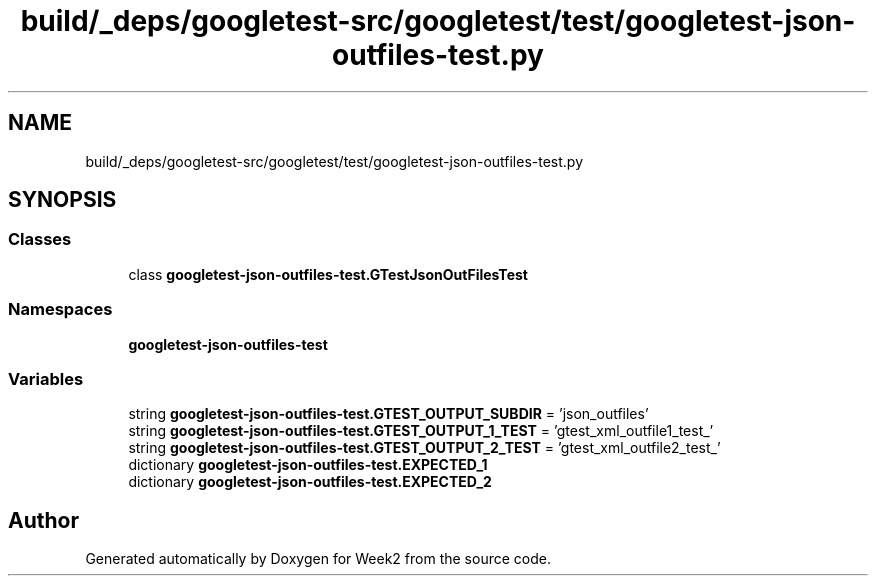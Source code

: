 .TH "build/_deps/googletest-src/googletest/test/googletest-json-outfiles-test.py" 3 "Tue Sep 12 2023" "Week2" \" -*- nroff -*-
.ad l
.nh
.SH NAME
build/_deps/googletest-src/googletest/test/googletest-json-outfiles-test.py
.SH SYNOPSIS
.br
.PP
.SS "Classes"

.in +1c
.ti -1c
.RI "class \fBgoogletest\-json\-outfiles\-test\&.GTestJsonOutFilesTest\fP"
.br
.in -1c
.SS "Namespaces"

.in +1c
.ti -1c
.RI " \fBgoogletest\-json\-outfiles\-test\fP"
.br
.in -1c
.SS "Variables"

.in +1c
.ti -1c
.RI "string \fBgoogletest\-json\-outfiles\-test\&.GTEST_OUTPUT_SUBDIR\fP = 'json_outfiles'"
.br
.ti -1c
.RI "string \fBgoogletest\-json\-outfiles\-test\&.GTEST_OUTPUT_1_TEST\fP = 'gtest_xml_outfile1_test_'"
.br
.ti -1c
.RI "string \fBgoogletest\-json\-outfiles\-test\&.GTEST_OUTPUT_2_TEST\fP = 'gtest_xml_outfile2_test_'"
.br
.ti -1c
.RI "dictionary \fBgoogletest\-json\-outfiles\-test\&.EXPECTED_1\fP"
.br
.ti -1c
.RI "dictionary \fBgoogletest\-json\-outfiles\-test\&.EXPECTED_2\fP"
.br
.in -1c
.SH "Author"
.PP 
Generated automatically by Doxygen for Week2 from the source code\&.
